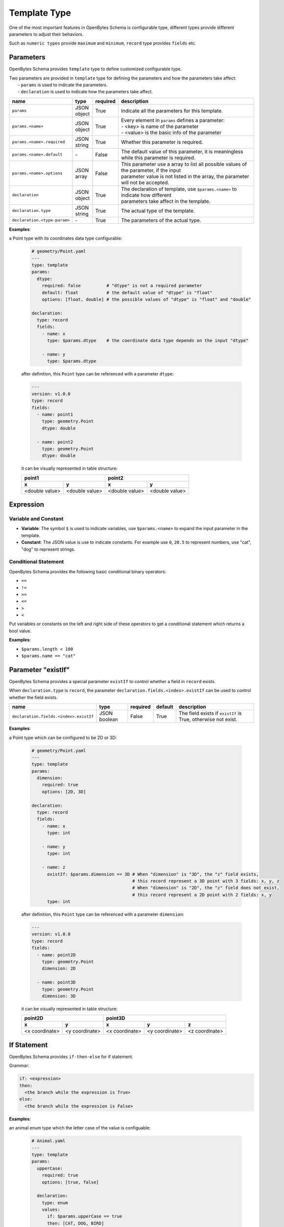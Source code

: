 ###############
 Template Type
###############

One of the most important features in OpenBytes Schema is configurable type, different types provide
different parameters to adjust their behaviors.

Such as ``numeric types`` provide ``maximum`` and ``minimum``, ``record`` type provides ``fields``
etc.

************
 Parameters
************

OpenBytes Schema provides ``template`` type to define customized configurable type.

|  Two parameters are provided in ``template`` type for defining the parameters and how the
   parameters take affect:
|   - ``params`` is used to indicate the parameters.
|   - ``declaration`` is used to indicate how the parameters take affect.

.. list-table::
   :header-rows: 1

   -  -  name
      -  type
      -  required
      -  description

   -  -  ``params``
      -  |  JSON
         |  object
      -  True
      -  Indicate all the parameters for this template.

   -  -  ``params.<name>``

      -  |  JSON
         |  object

      -  True

      -  |  Every element in ``params`` defines a parameter:
         |  - <key> is name of the parameter
         |  - <value> is the basic info of the parameter

   -  -  ``params.<name>.required``
      -  |  JSON
         |  string
      -  True
      -  Whether this parameter is required.

   -  -  ``params.<name>.default``
      -  `-`
      -  False
      -  The default value of this parameter, it is meaningless while this parameter is required.

   -  -  ``params.<name>.options``
      -  |  JSON
         |  array
      -  False
      -  |  This parameter use a array to list all possible values of the parameter, if the input
         |  parameter value is not listed in the array, the parameter will not be accepted.

   -  -  ``declaration``
      -  |  JSON
         |  object
      -  True
      -  |  The declaration of template, use ``$params.<name>`` to indicate how different
         |  parameters take affect in the template.

   -  -  ``declaration.type``
      -  |  JSON
         |  string
      -  True
      -  The actual type of the template.

   -  -  ``declaration.<type-param>``
      -  `-`
      -  True
      -  The parameters of the actual type.

**Examples**:

a Point type with its coordinates data type configurable:

   .. code:: yaml

      # geometry/Point.yaml
      ---
      type: template
      params:
        dtype:
          required: false          # "dtype" is not a required parameter
          default: float           # the default value of "dtype" is "float"
          options: [float, double] # the possible values of "dtype" is "float" and "double"

      declaration:
        type: record
        fields:
          - name: x
            type: $params.dtype    # the coordinate data type depends on the input "dtype"

          - name: y
            type: $params.dtype

   after definition, this ``Point`` type can be referenced with a parameter ``dtype``:

   .. code:: yaml

      ---
      version: v1.0.0
      type: record
      fields:
        - name: point1
          type: geometry.Point
          dtype: double

        - name: point2
          type: geometry.Point
          dtype: double

   it can be visually represented in table structure:

   +----------------+----------------+----------------+-----------------+
   | point1                          | point2                           |
   +----------------+----------------+----------------+-----------------+
   | x              | y              | x              | y               |
   +================+================+================+=================+
   | <double value> | <double value> | <double value> | <double value>  |
   +----------------+----------------+----------------+-----------------+

************
 Expression
************

Variable and Constant
=====================

-  **Variable**: The symbol ``$`` is used to indicate variables, use ``$params.<name>`` to expand
   the input parameter in the template.
-  **Constant**: The JSON value is use to indicate constants. For example use ``0``, ``20.5`` to
   represent numbers, use "cat", "dog" to represent strings.

Conditional Statement
=====================

OpenBytes Schema provides the following basic conditional binary operators:

-  ``==``
-  ``!=``
-  ``>=``
-  ``<=``
-  ``>``
-  ``<``

Put variables or constants on the left and right side of these operators to get a conditional
statement which returns a bool value.

**Examples**:

-  ``$params.length < 100``
-  ``$params.name == "cat"``

*********************
 Parameter "existIf"
*********************

OpenBytes Schema provides a special parameter ``existIf`` to control whether a field in ``record``
exists.

When ``declaration.type`` is ``record``, the parameter ``declaration.fields.<index>.existIf`` can be
used to control whether the field exists.

.. list-table::
   :header-rows: 1

   -  -  name
      -  type
      -  required
      -  default
      -  description

   -  -  ``declaration.fields.<index>.existIf``
      -  JSON boolean
      -  False
      -  True
      -  The field exists if ``existIf`` is True, otherwise not exist.

**Examples**:

a Point type which can be configured to be 2D or 3D:

   .. code:: yaml

      # geometry/Point.yaml
      ---
      type: template
      params:
        dimension:
          required: true
          options: [2D, 3D]

      declaration:
        type: record
        fields:
          - name: x
            type: int

          - name: y
            type: int

          - name: z
            existIf: $params.dimension == 3D # When "dimension" is "3D", the "z" field exists,
                                             # this record represent a 3D point with 3 fields: x, y, z
                                             # When "dimension" is "2D", the "z" field does not exist,
                                             # this record represent a 2D point with 2 fields: x, y
            type: int

   after definition, this ``Point`` type can be referenced with a parameter ``dimension``:

   .. code:: yaml

      ---
      version: v1.0.0
      type: record
      fields:
        - name: point2D
          type: geometry.Point
          dimension: 2D

        - name: point3D
          type: geometry.Point
          dimension: 3D

   it can be visually represented in table structure:

   +----------------+----------------+----------------+-----------------+-----------------+
   | point2D                         | point3D                                            |
   +----------------+----------------+----------------+-----------------+-----------------+
   | x              | y              | x              | y               | z               |
   +================+================+================+=================+=================+
   | <x coordinate> | <y coordinate> | <x coordinate> | <y coordinate>  | <z coordinate>  |
   +----------------+----------------+----------------+-----------------+-----------------+

**************
 If Statement
**************

OpenBytes Schema provides ``if-then-else`` for if statement.

Grammar:

.. code:: yaml

   if: <expression>
   then:
     <the branch while the expression is True>
   else:
     <the branch while the expression is False>

**Examples**:

an animal enum type which the letter case of the value is configuable:

   .. code:: yaml

      # Animal.yaml
      ---
      type: template
      params:
        upperCase:
          required: true
          options: [true, false]

        declaration:
          type: enum
          values:
            if: $params.upperCase == true
            then: [CAT, DOG, BIRD]
            else: [cat, dog, bird]

   after definition, this ``Animal`` type can be referenced with a parameter ``upperCase``:

   .. code:: yaml

      ---
      version: v1.0.0
      type: record
      fields:
        - name: upperCaseAnimal
          type: Animal
          upperCase: true

        - name: lowerCaseAnimal
          type: Animal
          upperCase: false
